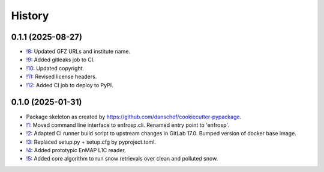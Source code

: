=======
History
=======

0.1.1 (2025-08-27)
------------------

* `!8`_: Updated GFZ URLs and institute name.
* `!9`_: Added gitleaks job to CI.
* `!10`_: Updated copyright.
* `!11`_: Revised license headers.
* `!12`_: Added CI job to deploy to PyPI.


0.1.0 (2025-01-31)
------------------

* Package skeleton as created by https://github.com/danschef/cookiecutter-pypackage.
* `!1`_: Moved command line interface to enfrosp.cli. Renamed entry point to 'enfrosp'.
* `!2`_: Adapted CI runner build script to upstream changes in GitLab 17.0. Bumped version of docker base image.
* `!3`_: Replaced setup.py + setup.cfg by pyproject.toml.
* `!4`_: Added prototypic EnMAP L1C reader.
* `!5`_: Added core algorithm to run snow retrievals over clean and polluted snow.

.. _!1: https://git.gfz-potsdam.de/EnMAP/GFZ_Tools_EnMAP_BOX/enfrosp/-/merge_requests/1
.. _!2: https://git.gfz-potsdam.de/EnMAP/GFZ_Tools_EnMAP_BOX/enfrosp/-/merge_requests/2
.. _!3: https://git.gfz-potsdam.de/EnMAP/GFZ_Tools_EnMAP_BOX/enfrosp/-/merge_requests/3
.. _!4: https://git.gfz-potsdam.de/EnMAP/GFZ_Tools_EnMAP_BOX/enfrosp/-/merge_requests/4
.. _!5: https://git.gfz-potsdam.de/EnMAP/GFZ_Tools_EnMAP_BOX/enfrosp/-/merge_requests/5
.. _!8: https://git.gfz-potsdam.de/EnMAP/GFZ_Tools_EnMAP_BOX/enfrosp/-/merge_requests/8
.. _!9: https://git.gfz-potsdam.de/EnMAP/GFZ_Tools_EnMAP_BOX/enfrosp/-/merge_requests/9
.. _!10: https://git.gfz-potsdam.de/EnMAP/GFZ_Tools_EnMAP_BOX/enfrosp/-/merge_requests/10
.. _!11: https://git.gfz-potsdam.de/EnMAP/GFZ_Tools_EnMAP_BOX/enfrosp/-/merge_requests/11
.. _!12: https://git.gfz-potsdam.de/EnMAP/GFZ_Tools_EnMAP_BOX/enfrosp/-/merge_requests/12

